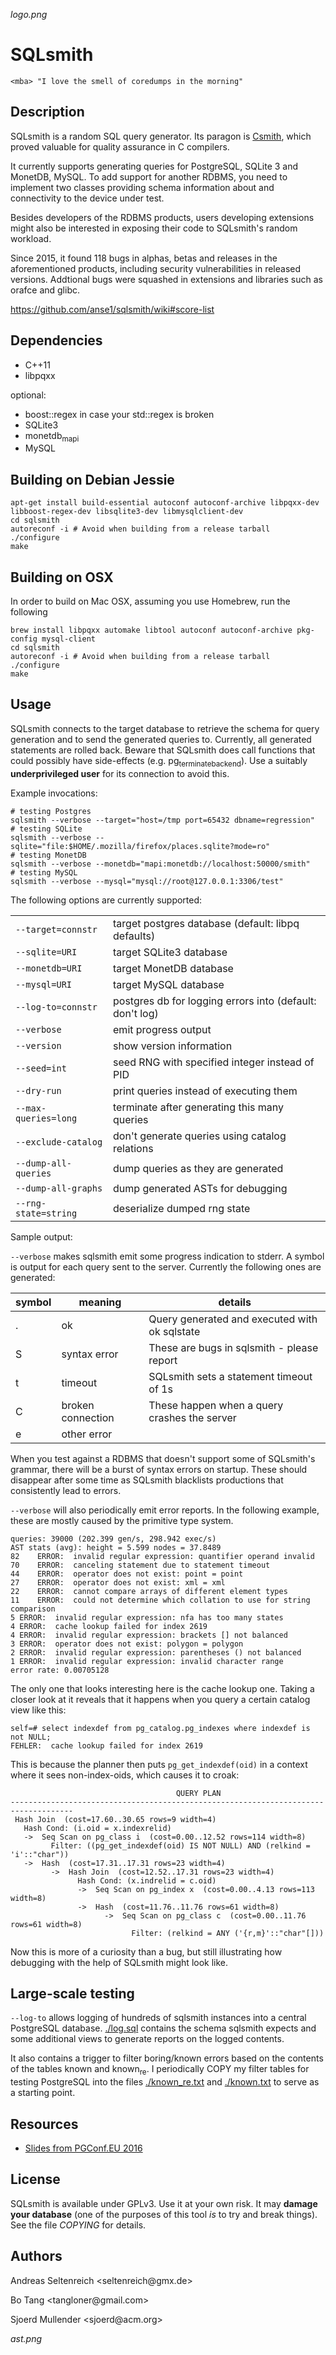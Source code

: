 [[logo.png]]
* SQLsmith

: <mba> "I love the smell of coredumps in the morning"

** Description
SQLsmith is a random SQL query generator.  Its paragon is [[https://embed.cs.utah.edu/csmith/][Csmith]],
which proved valuable for quality assurance in C compilers.

It currently supports generating queries for PostgreSQL, SQLite 3 and
MonetDB, MySQL.  To add support for another RDBMS, you need to implement two
classes providing schema information about and connectivity to the
device under test.

Besides developers of the RDBMS products, users developing extensions
might also be interested in exposing their code to SQLsmith's random
workload.

Since 2015, it found 118 bugs in alphas, betas and releases in the
aforementioned products, including security vulnerabilities in
released versions.  Addtional bugs were squashed in extensions and
libraries such as orafce and glibc.

    https://github.com/anse1/sqlsmith/wiki#score-list

** Dependencies
- C++11
- libpqxx

optional:
- boost::regex in case your std::regex is broken
- SQLite3
- monetdb_mapi
- MySQL

** Building on Debian Jessie

: apt-get install build-essential autoconf autoconf-archive libpqxx-dev libboost-regex-dev libsqlite3-dev libmysqlclient-dev
: cd sqlsmith
: autoreconf -i # Avoid when building from a release tarball
: ./configure
: make

** Building on OSX

In order to build on Mac OSX, assuming you use Homebrew, run the following

: brew install libpqxx automake libtool autoconf autoconf-archive pkg-config mysql-client
: cd sqlsmith
: autoreconf -i # Avoid when building from a release tarball
: ./configure
: make

** Usage

SQLsmith connects to the target database to retrieve the schema for
query generation and to send the generated queries to.  Currently, all
generated statements are rolled back.  Beware that SQLsmith does call
functions that could possibly have side-effects
(e.g. pg_terminate_backend).  Use a suitably *underprivileged user*
for its connection to avoid this.

Example invocations:

: # testing Postgres
: sqlsmith --verbose --target="host=/tmp port=65432 dbname=regression"
: # testing SQLite
: sqlsmith --verbose --sqlite="file:$HOME/.mozilla/firefox/places.sqlite?mode=ro"
: # testing MonetDB
: sqlsmith --verbose --monetdb="mapi:monetdb://localhost:50000/smith"
: # testing MySQL
: sqlsmith --verbose --mysql="mysql://root@127.0.0.1:3306/test"

The following options are currently supported:

| =--target=connstr=   | target postgres database (default: libpq defaults)       |
| =--sqlite=URI=       | target SQLite3 database                                  |
| =--monetdb=URI=      | target MonetDB database                                  |
| =--mysql=URI=        | target MySQL database                                    |
| =--log-to=connstr=   | postgres db for logging errors into (default: don't log) |
| =--verbose=          | emit progress output                                     |
| =--version=          | show version information                                 |
| =--seed=int=         | seed RNG with specified integer instead of PID           |
| =--dry-run=          | print queries instead of executing them                  |
| =--max-queries=long= | terminate after generating this many queries             |
| =--exclude-catalog=  | don't generate queries using catalog relations           |
| =--dump-all-queries= | dump queries as they are generated                       |
| =--dump-all-graphs=  | dump generated ASTs for debugging                        |
| =--rng-state=string= | deserialize dumped rng state                             |

Sample output:

=--verbose= makes sqlsmith emit some progress indication to stderr.  A
symbol is output for each query sent to the server.  Currently the
following ones are generated:

| symbol | meaning           | details                                       |
|--------+-------------------+-----------------------------------------------|
| .      | ok                | Query generated and executed with ok sqlstate |
| S      | syntax error      | These are bugs in sqlsmith - please report    |
| t      | timeout           | SQLsmith sets a statement timeout of 1s       |
| C      | broken connection | These happen when a query crashes the server  |
| e      | other error       |                                               |

When you test against a RDBMS that doesn't support some of SQLsmith's
grammar, there will be a burst of syntax errors on startup.  These
should disappear after some time as SQLsmith blacklists productions
that consistently lead to errors.

=--verbose= will also periodically emit error reports.  In the
following example, these are mostly caused by the primitive type
system.

: queries: 39000 (202.399 gen/s, 298.942 exec/s)
: AST stats (avg): height = 5.599 nodes = 37.8489
: 82	ERROR:  invalid regular expression: quantifier operand invalid
: 70	ERROR:  canceling statement due to statement timeout
: 44	ERROR:  operator does not exist: point = point
: 27	ERROR:  operator does not exist: xml = xml
: 22	ERROR:  cannot compare arrays of different element types
: 11	ERROR:  could not determine which collation to use for string comparison
: 5	ERROR:  invalid regular expression: nfa has too many states
: 4	ERROR:  cache lookup failed for index 2619
: 4	ERROR:  invalid regular expression: brackets [] not balanced
: 3	ERROR:  operator does not exist: polygon = polygon
: 2	ERROR:  invalid regular expression: parentheses () not balanced
: 1	ERROR:  invalid regular expression: invalid character range
: error rate: 0.00705128

The only one that looks interesting here is the cache lookup one.
Taking a closer look at it reveals that it happens when you query a
certain catalog view like this:

: self=# select indexdef from pg_catalog.pg_indexes where indexdef is not NULL;
: FEHLER:  cache lookup failed for index 2619

This is because the planner then puts =pg_get_indexdef(oid)= in a
context where it sees non-index-oids, which causes it to croak:

:                                      QUERY PLAN                                     
: ------------------------------------------------------------------------------------
:  Hash Join  (cost=17.60..30.65 rows=9 width=4)
:    Hash Cond: (i.oid = x.indexrelid)
:    ->  Seq Scan on pg_class i  (cost=0.00..12.52 rows=114 width=8)
:          Filter: ((pg_get_indexdef(oid) IS NOT NULL) AND (relkind = 'i'::"char"))
:    ->  Hash  (cost=17.31..17.31 rows=23 width=4)
:          ->  Hash Join  (cost=12.52..17.31 rows=23 width=4)
:                Hash Cond: (x.indrelid = c.oid)
:                ->  Seq Scan on pg_index x  (cost=0.00..4.13 rows=113 width=8)
:                ->  Hash  (cost=11.76..11.76 rows=61 width=8)
:                      ->  Seq Scan on pg_class c  (cost=0.00..11.76 rows=61 width=8)
:                            Filter: (relkind = ANY ('{r,m}'::"char"[]))

Now this is more of a curiosity than a bug, but still illustrating how
debugging with the help of SQLsmith might look like.

** Large-scale testing

=--log-to= allows logging of hundreds of sqlsmith instances into a
central PostgreSQL database. [[./log.sql]] contains the schema sqlsmith
expects and some additional views to generate reports on the logged
contents.

It also contains a trigger to filter boring/known errors based on the
contents of the tables known and known_re.  I periodically COPY my
filter tables for testing PostgreSQL into the files [[./known_re.txt]] and
[[./known.txt]] to serve as a starting point.

** Resources

- [[https://korte.credativ.com/~ase/sqlsmith-talk.pdf][Slides from PGConf.EU 2016]]

** License

SQLsmith is available under GPLv3.  Use it at your own risk.  It may
*damage your database* (one of the purposes of this tool /is/ to try
and break things).  See the file [[COPYING]] for details.

** Authors

Andreas Seltenreich <seltenreich@gmx.de>

Bo Tang <tangloner@gmail.com>

Sjoerd Mullender <sjoerd@acm.org>

[[ast.png]]
